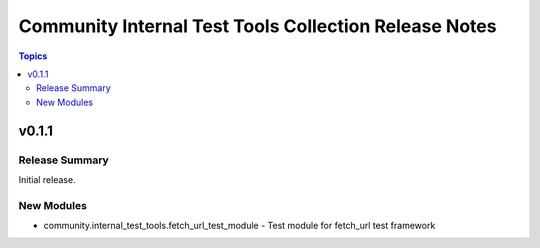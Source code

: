 =======================================================
Community Internal Test Tools Collection  Release Notes
=======================================================

.. contents:: Topics


v0.1.1
======

Release Summary
---------------

Initial release.

New Modules
-----------

- community.internal_test_tools.fetch_url_test_module - Test module for fetch_url test framework
